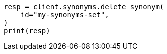 // This file is autogenerated, DO NOT EDIT
// synonyms/apis/delete-synonyms-set.asciidoc:61

[source, python]
----
resp = client.synonyms.delete_synonym(
    id="my-synonyms-set",
)
print(resp)
----
